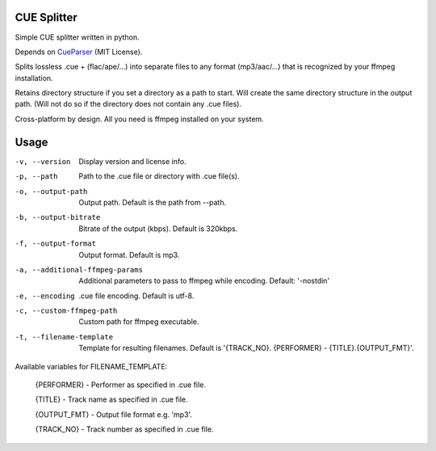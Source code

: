 CUE Splitter
=========

Simple CUE splitter written in python.

Depends on `CueParser <https://github.com/artur-shaik/CueParser>`_ (MIT License).

Splits lossless .cue + (flac/ape/...) into separate files to any format (mp3/aac/...) that is recognized by your ffmpeg installation.

Retains directory structure if you set a directory as a path to start. Will create the same directory structure in the output path. (Will not do so if the directory does not contain any .cue files).

Cross-platform by design. All you need is ffmpeg installed on your system.

Usage
=========
-v, --version  Display version and license info.
-p, --path  Path to the .cue file or directory with .cue file(s).
-o, --output-path  Output path. Default is the path from --path.
-b, --output-bitrate  Bitrate of the output (kbps). Default is 320kbps.
-f, --output-format  Output format. Default is mp3.
-a, --additional-ffmpeg-params  Additional parameters to pass to ffmpeg while encoding. Default: '-nostdin'
-e, --encoding  .cue file encoding. Default is utf-8.
-c, --custom-ffmpeg-path  Custom path for ffmpeg executable.
-t, --filename-template  Template for resulting filenames. Default is '{TRACK_NO}. {PERFORMER} - {TITLE}.{OUTPUT_FMT}'.

Available variables for FILENAME_TEMPLATE:

  {PERFORMER} - Performer as specified in .cue file.
  
  {TITLE} - Track name as specified in .cue file.
  
  {OUTPUT_FMT} - Output file format e.g. 'mp3'.
  
  {TRACK_NO} - Track number as specified in .cue file.
